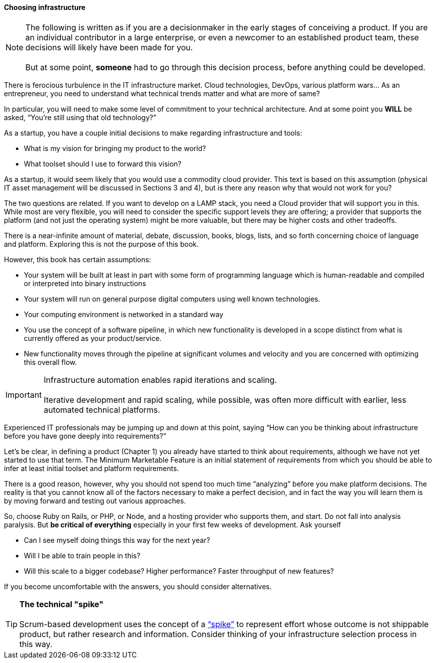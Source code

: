 ==== Choosing infrastructure

NOTE: The following is written as if you are a decisionmaker in the early stages of conceiving a product. If you are an individual contributor in a large enterprise, or even a newcomer to an established product team, these decisions will likely have been made for you. +
 +
 But at some point, *someone* had to go through this decision process, before anything could be developed.

There is ferocious turbulence in the IT infrastructure market. Cloud technologies, DevOps, various platform wars… As an entrepreneur, you need to understand what technical trends matter and what are more of same?

In particular, you will need to make some level of commitment to your technical architecture. And at some point you *WILL* be asked, “You’re still using that old technology?”

As a startup, you have a couple initial decisions to make regarding infrastructure and tools:

- What is my vision for bringing my product to the world?
- What toolset should I use to forward this vision?

As a startup, it would seem likely that you would use a commodity cloud provider. This text is based on this assumption (physical IT asset management will be discussed in Sections 3 and 4), but is there any reason why that would not work for you?

The two questions are related. If you want to develop on a LAMP stack, you need a Cloud provider that will support you in this. While most are very flexible, you will need to consider the specific support levels they are offering; a provider that supports the platform (and not just the operating system) might be more valuable, but there may be higher costs and other tradeoffs.

There is a near-infinite amount of material, debate, discussion, books, blogs, lists, and so forth concerning choice of language and platform. Exploring this is not the purpose of this book.

However, this book has certain assumptions:

* Your system will be built at least in part with some form of programming language which is human-readable and compiled or interpreted into binary instructions
* Your system will run on general purpose digital computers using well known technologies.
* Your computing environment is networked in a standard way
* You use the concept of a software pipeline, in which new functionality is developed in a scope distinct from what is currently offered as your product/service.
* New functionality moves through the pipeline at significant volumes and velocity and you are concerned with optimizing this overall flow.

****
IMPORTANT: Infrastructure automation enables rapid iterations and scaling. +
 +
Iterative development and rapid scaling, while possible, was often more difficult with earlier, less automated technical platforms.
****

Experienced IT professionals may be jumping up and down at this point, saying “How can you be thinking about infrastructure before you have gone deeply into requirements?”

Let’s be clear, in defining a product (Chapter 1) you already have started to think about requirements, although we have not yet started to use that term. The Minimum Marketable Feature is an initial statement of requirements from which you should be able to infer at least initial toolset and platform requirements.

There is a good reason, however, why you should not spend too much time “analyzing” before you make platform decisions. The reality is that you cannot know all of the factors necessary to make a perfect decision, and in fact the way you will learn them is by moving forward and testing out various approaches.

So, choose Ruby on Rails, or PHP, or Node, and a hosting provider who supports them, and start. Do not fall into analysis paralysis. But *be critical of everything* especially in your first few weeks of development. Ask yourself

* Can I see myself doing things this way for the next year?
* Will I be able to train people in this?
* Will this scale to a bigger codebase? Higher performance? Faster throughput of new features?

If you become uncomfortable with the answers, you should consider alternatives.

****
TIP: *The technical "spike"* +
 +
Scrum-based development uses the concept of a https://www.scrumalliance.org/community/articles/2013/march/spikes-and-the-effort-to-grief-ratio[“spike”] to represent effort whose outcome is not shippable product, but rather research and information. Consider thinking of your infrastructure selection process in this way.
****

